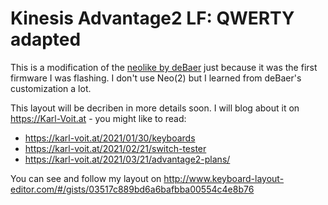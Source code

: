 * Kinesis Advantage2 LF: QWERTY adapted

This is a modification of the [[https://github.com/deBaer/qmk_firmware/tree/kintneolike/keyboards/kinesis/keymaps/neolike][neolike by deBaer]] just because it was the first firmware I was flashing. I don't use Neo(2) but I learned from deBaer's customization a lot.

This layout will be decriben in more details soon. I will blog about it on https://Karl-Voit.at - you might like to read:
- https://karl-voit.at/2021/01/30/keyboards
- https://karl-voit.at/2021/02/21/switch-tester
- https://karl-voit.at/2021/03/21/advantage2-plans/

You can see and follow my layout on http://www.keyboard-layout-editor.com/#/gists/03517c889bd6a6bafbba00554c4e8b76
